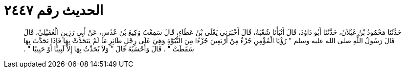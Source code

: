 
= الحديث رقم ٢٤٤٧

[quote.hadith]
حَدَّثَنَا مَحْمُودُ بْنُ غَيْلاَنَ، حَدَّثَنَا أَبُو دَاوُدَ، قَالَ أَنْبَأَنَا شُعْبَةُ، قَالَ أَخْبَرَنِي يَعْلَى بْنُ عَطَاءٍ، قَالَ سَمِعْتُ وَكِيعَ بْنَ عُدُسٍ، عَنْ أَبِي رَزِينٍ الْعُقَيْلِيِّ، قَالَ قَالَ رَسُولُ اللَّهِ صلى الله عليه وسلم ‏"‏ رُؤْيَا الْمُؤْمِنِ جُزْءٌ مِنْ أَرْبَعِينَ جُزْءًا مِنَ النُّبُوَّةِ وَهِيَ عَلَى رِجْلِ طَائِرٍ مَا لَمْ يَتَحَدَّثْ بِهَا فَإِذَا تَحَدَّثَ بِهَا سَقَطَتْ ‏"‏ ‏.‏ قَالَ وَأَحْسَبُهُ قَالَ ‏"‏ وَلاَ يُحَدِّثُ بِهَا إِلاَّ لَبِيبًا أَوْ حَبِيبًا ‏"‏ ‏.‏